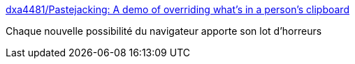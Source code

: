 :jbake-type: post
:jbake-status: published
:jbake-title: dxa4481/Pastejacking: A demo of overriding what's in a person's clipboard
:jbake-tags: web,browser,clipboard,_mois_mai,_année_2016
:jbake-date: 2016-05-26
:jbake-depth: ../
:jbake-uri: shaarli/1464246329000.adoc
:jbake-source: https://nicolas-delsaux.hd.free.fr/Shaarli?searchterm=https%3A%2F%2Fgithub.com%2Fdxa4481%2FPastejacking&searchtags=web+browser+clipboard+_mois_mai+_ann%C3%A9e_2016
:jbake-style: shaarli

https://github.com/dxa4481/Pastejacking[dxa4481/Pastejacking: A demo of overriding what's in a person's clipboard]

Chaque nouvelle possibilité du navigateur apporte son lot d'horreurs
